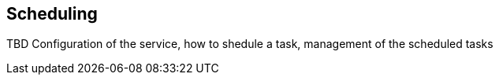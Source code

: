 == Scheduling

TBD Configuration of the service, how to shedule a task, management of the scheduled tasks
